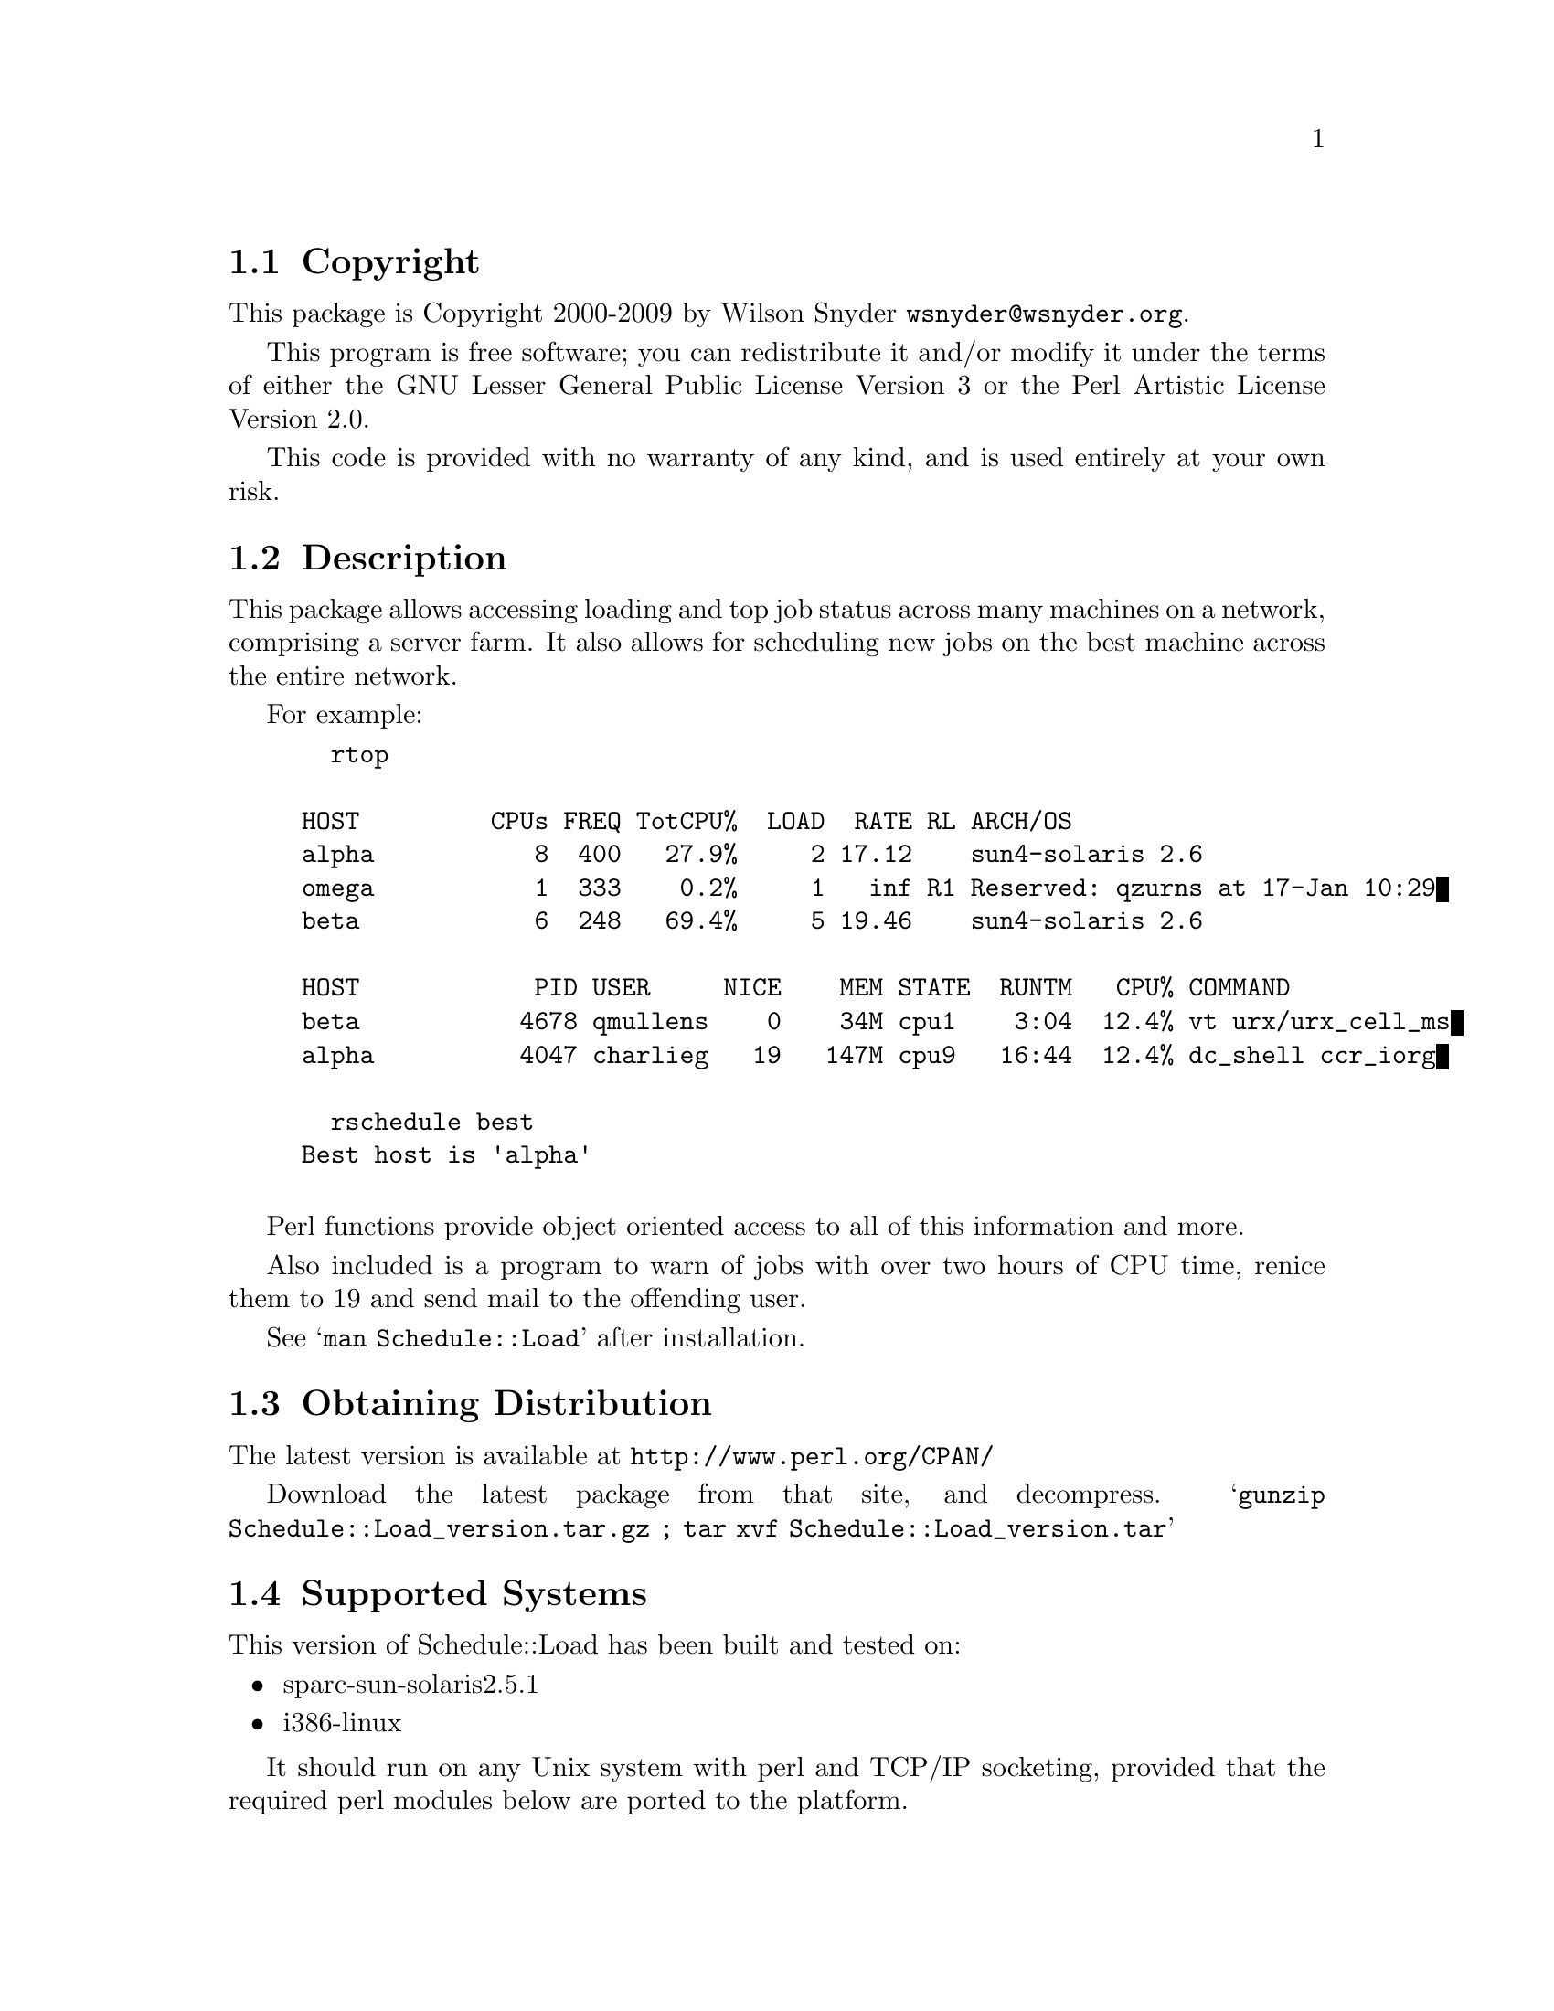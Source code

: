 \input texinfo @c -*-texinfo-*-
@c %**start of header
@setfilename readme.info
@settitle Perl Schedule::Load Installation
@c %**end of header

@c DESCRIPTION: TexInfo: DOCUMENT source run through texinfo to produce README file
@c Use 'make README' to produce the output file
@c Before release, run C-u C-c C-u C-a (texinfo-all-menus-update)

@node Top, Copyright, (dir), (dir)
@chapter Schedule::Load

This is the Schedule::Load Perl Package.

@menu
* Copyright::
* Description::
* Obtaining Distribution::
* Supported Systems::
* Installation::
@end menu

@node Copyright, Description, Top, Top
@section Copyright

This package is Copyright 2000-2009 by Wilson Snyder @email{wsnyder@@wsnyder.org}.

This program is free software; you can redistribute it and/or modify
it under the terms of either the GNU Lesser General Public License
Version 3 or the Perl Artistic License Version 2.0.

This code is provided with no warranty of any kind, and is used entirely at
your own risk.

@node Description, Obtaining Distribution, Copyright, Top
@section Description

This package allows accessing loading and top job status across many
machines on a network, comprising a server farm.  It also allows for
scheduling new jobs on the best machine across the entire network.

For example:

@example
  rtop

HOST         CPUs FREQ TotCPU%  LOAD  RATE RL ARCH/OS
alpha           8  400   27.9%     2 17.12    sun4-solaris 2.6
omega           1  333    0.2%     1   inf R1 Reserved: qzurns at 17-Jan 10:29
beta            6  248   69.4%     5 19.46    sun4-solaris 2.6

HOST            PID USER     NICE    MEM STATE  RUNTM   CPU% COMMAND
beta           4678 qmullens    0    34M cpu1    3:04  12.4% vt urx/urx_cell_ms
alpha          4047 charlieg   19   147M cpu9   16:44  12.4% dc_shell ccr_iorg

  rschedule best
Best host is 'alpha'

@end example

Perl functions provide object oriented access to all of this information
and more.

Also included is a program to warn of jobs with over two hours of CPU
time, renice them to 19 and send mail to the offending user.

See @samp{man Schedule::Load} after installation.

@node Obtaining Distribution, Supported Systems, Description, Top
@section Obtaining Distribution

The latest version is available at
@uref{http://www.perl.org/CPAN/}

Download the latest package from that site, and decompress.
@samp{gunzip Schedule::Load_version.tar.gz ; tar xvf Schedule::Load_version.tar}

@node Supported Systems, Installation, Obtaining Distribution, Top
@section Supported Systems

This version of Schedule::Load has been built and tested on:

@itemize @bullet
@item sparc-sun-solaris2.5.1
@item i386-linux
@end itemize

It should run on any Unix system with perl and TCP/IP socketing,
provided that the required perl modules below are ported to the
platform.

@node Installation,  , Supported Systems, Top
@section Installation

@enumerate
@item
Before installing this module, you need the following modules available
from CPAN:

Storable		(tested with 0.6.5)
Proc::ProcessTable;	(tested with 0.23)
Unix::Processors;	(tested with 1.6)

@item
@code{cd} to the directory containing this README notice.

@item
Type @samp{perl Makefile.PL} to configure Schedule::Load for your system.

@item
Type @samp{make} to compile Schedule::Load.

@item
Type @samp{make test} to check the compilation.

@item
Type @samp{make install} to install the programs and any data files
and documentation.  By default, a database will be created in
/usr/local/lib.  To specify an alternate location, use @samp{make
install RSCHLIB=/location}.

@item
Start the daemons as described in the SETUP section in the
Schedule::Load manpage.

@end enumerate
